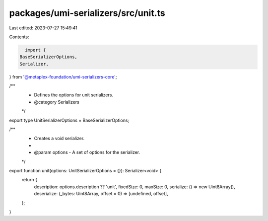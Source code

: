 packages/umi-serializers/src/unit.ts
====================================

Last edited: 2023-07-27 15:49:41

Contents:

.. code-block:: ts

    import {
  BaseSerializerOptions,
  Serializer,
} from '@metaplex-foundation/umi-serializers-core';

/**
 * Defines the options for unit serializers.
 * @category Serializers
 */
export type UnitSerializerOptions = BaseSerializerOptions;

/**
 * Creates a void serializer.
 *
 * @param options - A set of options for the serializer.
 */
export function unit(options: UnitSerializerOptions = {}): Serializer<void> {
  return {
    description: options.description ?? 'unit',
    fixedSize: 0,
    maxSize: 0,
    serialize: () => new Uint8Array(),
    deserialize: (_bytes: Uint8Array, offset = 0) => [undefined, offset],
  };
}


